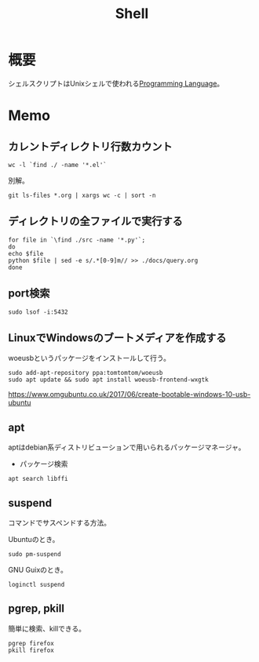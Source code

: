 :PROPERTIES:
:ID:       585d3b5e-989d-4363-bcc3-894402fcfcf9
:END:
#+title: Shell

* 概要
シェルスクリプトはUnixシェルで使われる[[id:868ac56a-2d42-48d7-ab7f-7047c85a8f39][Programming Language]]。
* Memo
**  カレントディレクトリ行数カウント
#+begin_src shell
  wc -l `find ./ -name '*.el'`
#+end_src

別解。
#+begin_src shell
  git ls-files *.org | xargs wc -c | sort -n
#+end_src
** ディレクトリの全ファイルで実行する
#+begin_src shell
  for file in `\find ./src -name '*.py'`;
  do
  echo $file
  python $file | sed -e s/.*[0-9]m// >> ./docs/query.org
  done
#+end_src
** port検索
#+begin_src shell
  sudo lsof -i:5432
#+end_src
** LinuxでWindowsのブートメディアを作成する
woeusbというパッケージをインストールして行う。
#+begin_src shell
  sudo add-apt-repository ppa:tomtomtom/woeusb
  sudo apt update && sudo apt install woeusb-frontend-wxgtk
#+end_src
https://www.omgubuntu.co.uk/2017/06/create-bootable-windows-10-usb-ubuntu
** apt
aptはdebian系ディストリビューションで用いられるパッケージマネージャ。
- パッケージ検索
#+begin_src shell
  apt search libffi
#+end_src
** suspend
コマンドでサスペンドする方法。

Ubuntuのとき。
#+begin_src shell
  sudo pm-suspend
#+end_src

GNU Guixのとき。
#+begin_src shell
  loginctl suspend
#+end_src
** pgrep, pkill
簡単に検索、killできる。
#+begin_src shell
  pgrep firefox
  pkill firefox
#+end_src
